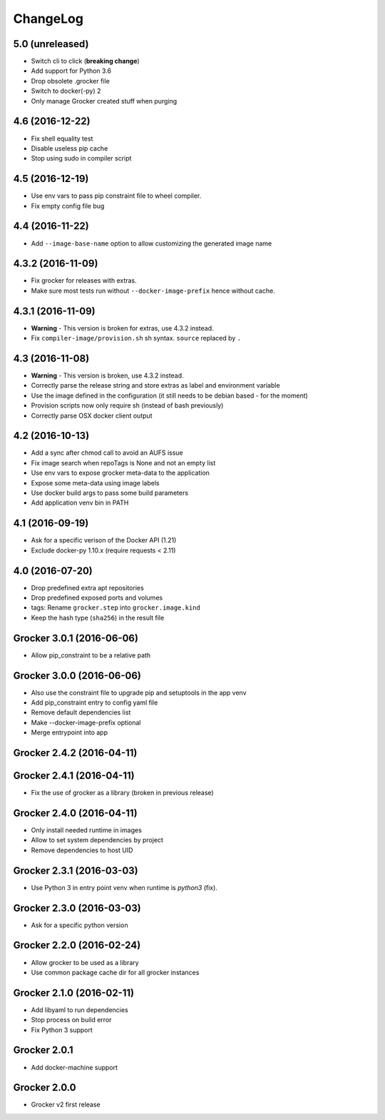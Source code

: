 ChangeLog
=========

5.0 (unreleased)
----------------

- Switch cli to click (**breaking change**)
- Add support for Python 3.6
- Drop obsolete .grocker file
- Switch to docker(-py) 2
- Only manage Grocker created stuff when purging

4.6 (2016-12-22)
----------------

- Fix shell equality test
- Disable useless pip cache
- Stop using sudo in compiler script

4.5 (2016-12-19)
----------------

- Use env vars to pass pip constraint file to wheel compiler.
- Fix empty config file bug

4.4 (2016-11-22)
----------------

- Add ``--image-base-name`` option to allow customizing the generated image name

4.3.2 (2016-11-09)
------------------

- Fix grocker for releases with extras.
- Make sure most tests run without ``--docker-image-prefix`` hence without cache.

4.3.1 (2016-11-09)
------------------

- **Warning** - This version is broken for extras, use 4.3.2 instead.
- Fix ``compiler-image/provision.sh`` sh syntax. ``source`` replaced by ``.``

4.3 (2016-11-08)
----------------

- **Warning** - This version is broken, use 4.3.2 instead.
- Correctly parse the release string and store extras as label and environment variable
- Use the image defined in the configuration (it still needs to be debian based - for the moment)
- Provision scripts now only require sh (instead of bash previously)
- Correctly parse OSX docker client output

4.2 (2016-10-13)
----------------

- Add a sync after chmod call to avoid an AUFS issue
- Fix image search when repoTags is None and not an empty list
- Use env vars to expose grocker meta-data to the application
- Expose some meta-data using image labels
- Use docker build args to pass some build parameters
- Add application venv bin in PATH

4.1 (2016-09-19)
----------------

- Ask for a specific verison of the Docker API (1.21)
- Exclude docker-py 1.10.x (require requests < 2.11)

4.0 (2016-07-20)
----------------

- Drop predefined extra apt repositories
- Drop predefined exposed ports and volumes
- tags: Rename ``grocker.step`` into ``grocker.image.kind``
- Keep the hash type (``sha256``) in the result file

Grocker 3.0.1 (2016-06-06)
--------------------------

- Allow pip_constraint to be a relative path

Grocker 3.0.0 (2016-06-06)
--------------------------

- Also use the constraint file to upgrade pip and setuptools in the app venv
- Add pip_constraint entry to config yaml file
- Remove default dependencies list
- Make --docker-image-prefix optional
- Merge entrypoint into app

Grocker 2.4.2 (2016-04-11)
--------------------------

Grocker 2.4.1 (2016-04-11)
--------------------------

- Fix the use of grocker as a library (broken in previous release)

Grocker 2.4.0 (2016-04-11)
--------------------------

- Only install needed runtime in images
- Allow to set system dependencies by project
- Remove dependencies to host UID

Grocker 2.3.1 (2016-03-03)
--------------------------

- Use Python 3 in entry point venv when runtime is `python3` (fix).

Grocker 2.3.0 (2016-03-03)
--------------------------

- Ask for a specific python version

Grocker 2.2.0 (2016-02-24)
--------------------------

- Allow grocker to be used as a library
- Use common package cache dir for all grocker instances

Grocker 2.1.0 (2016-02-11)
--------------------------

- Add libyaml to run dependencies
- Stop process on build error
- Fix Python 3 support

Grocker 2.0.1
-------------

- Add docker-machine support

Grocker 2.0.0
-------------

- Grocker v2 first release
